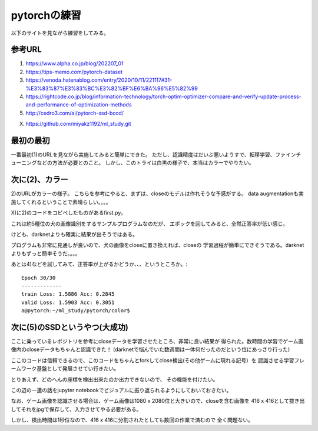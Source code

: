 =============================================
pytorchの練習
=============================================

以下のサイトを見ながら練習をしてみる。

参考URL
========

1) https://www.alpha.co.jp/blog/202207_01
2) https://tips-memo.com/pytorch-dataset
3) https://venoda.hatenablog.com/entry/2020/10/11/221117#31-%E3%83%87%E3%83%BC%E3%82%BF%E6%BA%96%E5%82%99
4) https://rightcode.co.jp/blog/information-technology/torch-optim-optimizer-compare-and-verify-update-process-and-performance-of-optimization-methods
5) http://cedro3.com/ai/pytorch-ssd-bccd/

X) https://github.com/miyakz1192/ml_study.git

最初の最初
===========

一番最初(1)のURLを見ながら実施してみると簡単にできた。
ただし、認識精度はだいぶ悪いようすで、転移学習、ファインチューニングなどの方法が必要とのこと。
しかし、このトライは白黒の様子で、本当はカラーでやりたい。


次に(2)、カラー
=====================

2)のURLがカラーの様子。
こちらを参考にやると、まずは、closeのモデルは作れそうな予感がする。
data augmentationも実施してくれるということで素晴らしい。。。。

X)に2)のコードをコピペしたものがあるfirst.py。

これは約5種位の犬の画像識別をするサンプルプログラムなのだが、
エポックを回してみると、全然正答率が低い感じ。

けども、darknetよりも確実に結果が出そうではある。

プログラムも非常に見通しが良いので、犬の画像をcloseに置き換えれば、closeの
学習過程が簡単にできそうである。darknetよりもずっと簡単そうだ。。。。

あとは4)などを試してみて、正答率が上がるかどうか、、、というところか。::

  Epoch 30/30
  -------------
  train Loss: 1.5886 Acc: 0.2845
  valid Loss: 1.5903 Acc: 0.3051
  a@pytorch:~/ml_study/pytorch/color$ 

次に(5)のSSDというやつ(大成功)
===============================

ここに乗っているレポジトリを参考にcloseデータを学習させたところ、非常に良い結果が
得られた。数時間の学習でゲーム画像内のcloseデータもちゃんと認識できた！
(darknetで悩んでいた数週間は一体何だったのだという位にあっさり行った)

ここのコードは信頼できるので、このコードをちゃんとforkしてclose検出(その他ゲームに現れる記号）を
認識させる学習フレームワーク基盤として発展させてい行きたい。

とりあえず、どのへんの座標を検出出来たのか出力できないので、
その機能を付けたい。

この辺の一連の話をjupyter notebookでビジュアルに振り返られるようにしておいておきたい。

なお、ゲーム画像を認識させる場合は、ゲーム画像は1080 x 2080位と大きいので、closeを含む画像を
416 x 416として抜き出してそれをjpgで保存して、入力させてやる必要がある。

しかし、検出時間は1秒位なので、416 x 416に分割されたとしても数回の作業で済むので
全く問題ない。


  





